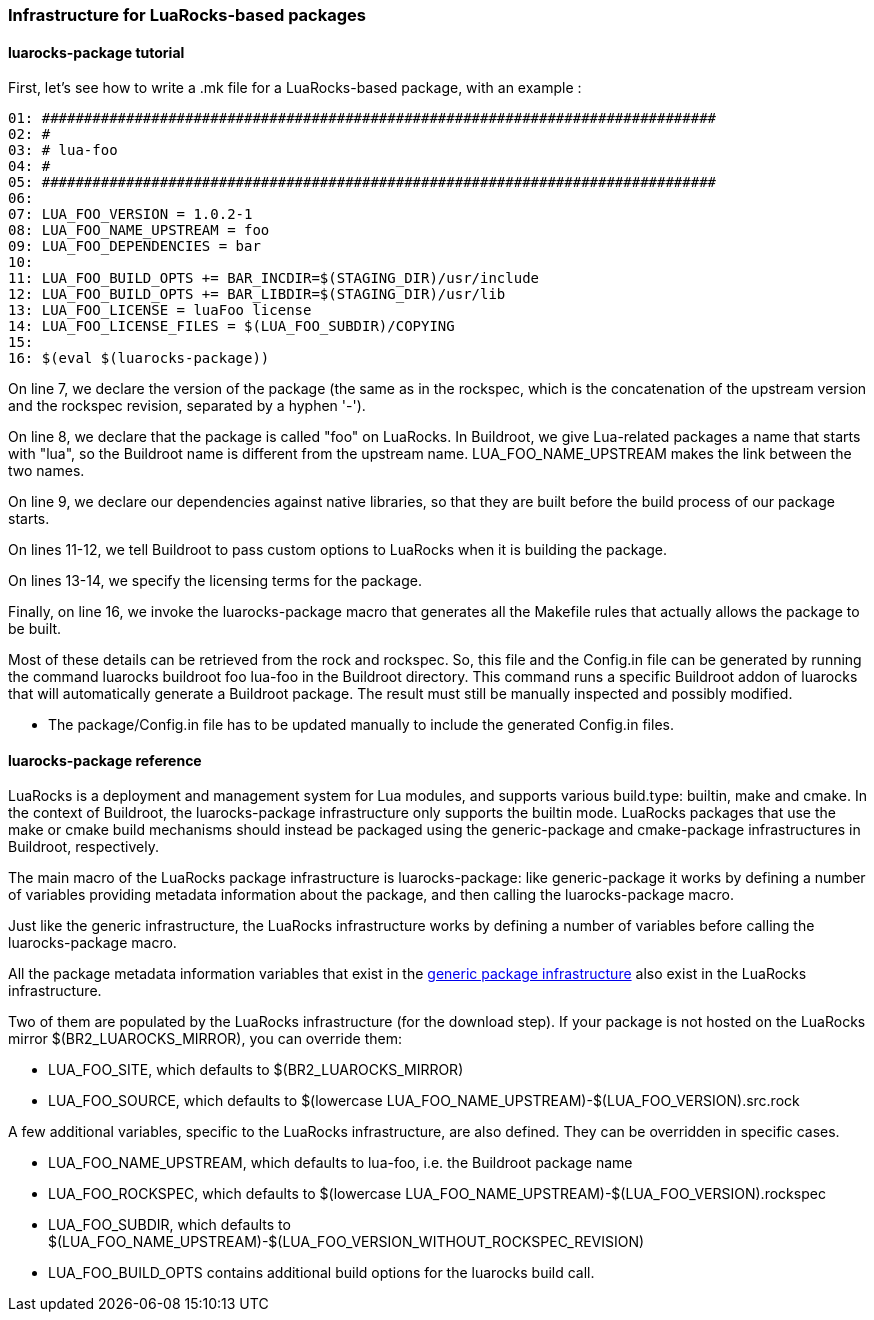 // -*- mode:doc; -*-
// vim: set syntax=asciidoc:

=== Infrastructure for LuaRocks-based packages

[[luarocks-package-tutorial]]

==== +luarocks-package+ tutorial

First, let's see how to write a +.mk+ file for a LuaRocks-based package,
with an example :

------------------------
01: ################################################################################
02: #
03: # lua-foo
04: #
05: ################################################################################
06:
07: LUA_FOO_VERSION = 1.0.2-1
08: LUA_FOO_NAME_UPSTREAM = foo
09: LUA_FOO_DEPENDENCIES = bar
10:
11: LUA_FOO_BUILD_OPTS += BAR_INCDIR=$(STAGING_DIR)/usr/include
12: LUA_FOO_BUILD_OPTS += BAR_LIBDIR=$(STAGING_DIR)/usr/lib
13: LUA_FOO_LICENSE = luaFoo license
14: LUA_FOO_LICENSE_FILES = $(LUA_FOO_SUBDIR)/COPYING
15:
16: $(eval $(luarocks-package))
------------------------

On line 7, we declare the version of the package (the same as in the rockspec,
which is the concatenation of the upstream version and the rockspec revision,
separated by a hyphen '-').

On line 8, we declare that the package is called "foo" on LuaRocks. In
Buildroot, we give Lua-related packages a name that starts with "lua", so the
Buildroot name is different from the upstream name. +LUA_FOO_NAME_UPSTREAM+
makes the link between the two names.

On line 9, we declare our dependencies against native libraries, so that they
are built before the build process of our package starts.

On lines 11-12, we tell Buildroot to pass custom options to LuaRocks when it is
building the package.

On lines 13-14, we specify the licensing terms for the package.

Finally, on line 16, we invoke the +luarocks-package+
macro that generates all the Makefile rules that actually allows the
package to be built.

Most of these details can be retrieved from the +rock+ and +rockspec+.
So, this file and the Config.in file can be generated by running the
command +luarocks buildroot foo lua-foo+ in the Buildroot
directory. This command runs a specific Buildroot addon of +luarocks+
that will automatically generate a Buildroot package. The result must
still be manually inspected and possibly modified.

* The +package/Config.in+ file has to be updated manually to include the
  generated Config.in files.

[[luarocks-package-reference]]

==== +luarocks-package+ reference

LuaRocks is a deployment and management system for Lua modules, and supports
various +build.type+: +builtin+, +make+ and +cmake+. In the context of
Buildroot, the +luarocks-package+ infrastructure only supports the +builtin+
mode. LuaRocks packages that use the +make+ or +cmake+ build mechanisms
should instead be packaged using the +generic-package+ and +cmake-package+
infrastructures in Buildroot, respectively.

The main macro of the LuaRocks package infrastructure is +luarocks-package+:
like +generic-package+ it works by defining a number of variables providing
metadata information about the package, and then calling the +luarocks-package+
macro.

Just like the generic infrastructure, the LuaRocks infrastructure works
by defining a number of variables before calling the +luarocks-package+
macro.

All the package metadata information variables that exist in the
xref:generic-package-reference[generic package infrastructure] also
exist in the LuaRocks infrastructure.

Two of them are populated by the LuaRocks infrastructure (for the
+download+ step). If your package is not hosted on the LuaRocks mirror
+$(BR2_LUAROCKS_MIRROR)+, you can override them:

* +LUA_FOO_SITE+, which defaults to +$(BR2_LUAROCKS_MIRROR)+

* +LUA_FOO_SOURCE+, which defaults to
  +$(lowercase LUA_FOO_NAME_UPSTREAM)-$(LUA_FOO_VERSION).src.rock+

A few additional variables, specific to the LuaRocks infrastructure, are
also defined. They can be overridden in specific cases.

* +LUA_FOO_NAME_UPSTREAM+, which defaults to +lua-foo+, i.e. the Buildroot
  package name

* +LUA_FOO_ROCKSPEC+, which defaults to
  +$(lowercase LUA_FOO_NAME_UPSTREAM)-$(LUA_FOO_VERSION).rockspec+

* +LUA_FOO_SUBDIR+, which defaults to
  +$(LUA_FOO_NAME_UPSTREAM)-$(LUA_FOO_VERSION_WITHOUT_ROCKSPEC_REVISION)+

* +LUA_FOO_BUILD_OPTS+ contains additional build options for the
  +luarocks build+ call.
